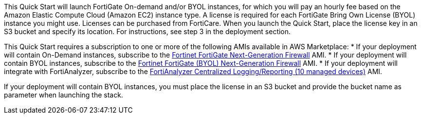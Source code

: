 // Include details about the license and how they can sign up. If no license is required, clarify that. 

This Quick Start will launch FortiGate On-demand and/or BYOL instances, for which you will pay an hourly fee based on the Amazon Elastic Compute Cloud (Amazon EC2) instance type. A license is required for each FortiGate Bring Own License (BYOL) instance you might use. Licenses can be purchased from FortiCare. When you launch the Quick Start, place the license key in an S3 bucket and specify its location. For instructions, see step 3 in the deployment section.

// Or, if the deployment uses an AMI, update this paragraph. If it doesn’t, remove the paragraph.

This Quick Start requires a subscription to one or more of the following AMIs available in AWS Marketplace:
* If your deployment will contain On-Demand instances, subscribe to the https://aws.amazon.com/marketplace/pp/B00PCZSWDA[Fortinet FortiGate Next-Generation Firewall^] AMI.
* If your deployment will contain BYOL instances, subscribe to the https://aws.amazon.com/marketplace/pp/B00ISG1GUG[Fortinet FortiGate (BYOL) Next-Generation Firewall^] AMI.
* If your deployment will integrate with FortiAnalyzer, subscribe to the https://aws.amazon.com/marketplace/pp/B07Q1F19SC[FortiAnalyzer Centralized Logging/Reporting (10 managed devices)^] AMI.

If your deployment will contain BYOL instances, you must place the license in an S3 bucket and provide the bucket name as parameter when launching the stack.
